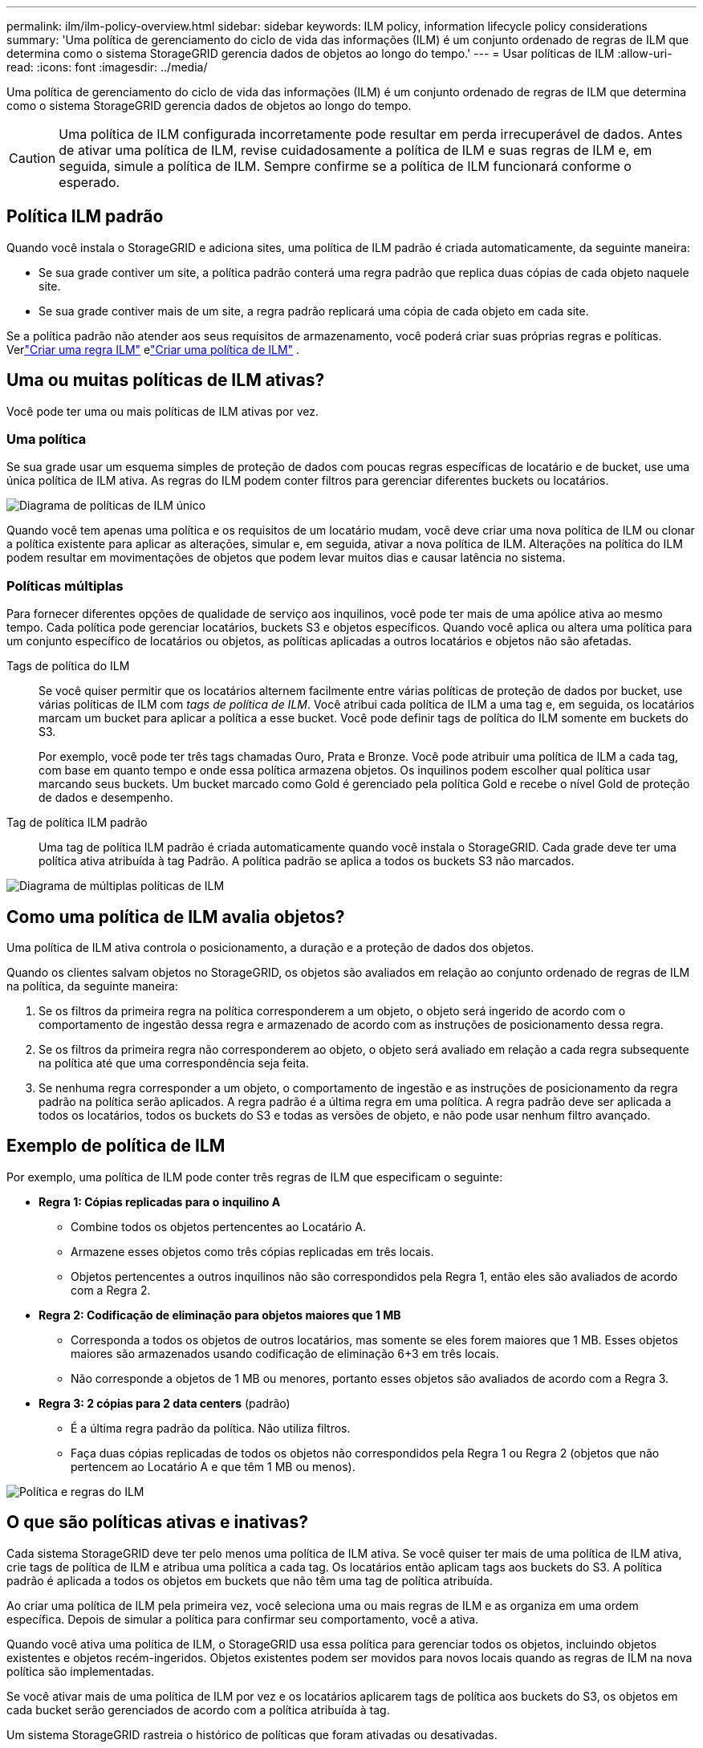 ---
permalink: ilm/ilm-policy-overview.html 
sidebar: sidebar 
keywords: ILM policy, information lifecycle policy considerations 
summary: 'Uma política de gerenciamento do ciclo de vida das informações (ILM) é um conjunto ordenado de regras de ILM que determina como o sistema StorageGRID gerencia dados de objetos ao longo do tempo.' 
---
= Usar políticas de ILM
:allow-uri-read: 
:icons: font
:imagesdir: ../media/


[role="lead"]
Uma política de gerenciamento do ciclo de vida das informações (ILM) é um conjunto ordenado de regras de ILM que determina como o sistema StorageGRID gerencia dados de objetos ao longo do tempo.


CAUTION: Uma política de ILM configurada incorretamente pode resultar em perda irrecuperável de dados.  Antes de ativar uma política de ILM, revise cuidadosamente a política de ILM e suas regras de ILM e, em seguida, simule a política de ILM.  Sempre confirme se a política de ILM funcionará conforme o esperado.



== Política ILM padrão

Quando você instala o StorageGRID e adiciona sites, uma política de ILM padrão é criada automaticamente, da seguinte maneira:

* Se sua grade contiver um site, a política padrão conterá uma regra padrão que replica duas cópias de cada objeto naquele site.
* Se sua grade contiver mais de um site, a regra padrão replicará uma cópia de cada objeto em cada site.


Se a política padrão não atender aos seus requisitos de armazenamento, você poderá criar suas próprias regras e políticas. Verlink:what-ilm-rule-is.html["Criar uma regra ILM"] elink:creating-ilm-policy.html["Criar uma política de ILM"] .



== Uma ou muitas políticas de ILM ativas?

Você pode ter uma ou mais políticas de ILM ativas por vez.



=== Uma política

Se sua grade usar um esquema simples de proteção de dados com poucas regras específicas de locatário e de bucket, use uma única política de ILM ativa.  As regras do ILM podem conter filtros para gerenciar diferentes buckets ou locatários.

image::../media/ilm-policies-single.png[Diagrama de políticas de ILM único]

Quando você tem apenas uma política e os requisitos de um locatário mudam, você deve criar uma nova política de ILM ou clonar a política existente para aplicar as alterações, simular e, em seguida, ativar a nova política de ILM.  Alterações na política do ILM podem resultar em movimentações de objetos que podem levar muitos dias e causar latência no sistema.



=== Políticas múltiplas

Para fornecer diferentes opções de qualidade de serviço aos inquilinos, você pode ter mais de uma apólice ativa ao mesmo tempo.  Cada política pode gerenciar locatários, buckets S3 e objetos específicos.  Quando você aplica ou altera uma política para um conjunto específico de locatários ou objetos, as políticas aplicadas a outros locatários e objetos não são afetadas.

Tags de política do ILM:: Se você quiser permitir que os locatários alternem facilmente entre várias políticas de proteção de dados por bucket, use várias políticas de ILM com _tags de política de ILM_.  Você atribui cada política de ILM a uma tag e, em seguida, os locatários marcam um bucket para aplicar a política a esse bucket.  Você pode definir tags de política do ILM somente em buckets do S3.
+
--
Por exemplo, você pode ter três tags chamadas Ouro, Prata e Bronze.  Você pode atribuir uma política de ILM a cada tag, com base em quanto tempo e onde essa política armazena objetos.  Os inquilinos podem escolher qual política usar marcando seus buckets.  Um bucket marcado como Gold é gerenciado pela política Gold e recebe o nível Gold de proteção de dados e desempenho.

--
Tag de política ILM padrão:: Uma tag de política ILM padrão é criada automaticamente quando você instala o StorageGRID.  Cada grade deve ter uma política ativa atribuída à tag Padrão.  A política padrão se aplica a todos os buckets S3 não marcados.


image::../media/ilm-policies-tags-conceptual.png[Diagrama de múltiplas políticas de ILM]



== Como uma política de ILM avalia objetos?

Uma política de ILM ativa controla o posicionamento, a duração e a proteção de dados dos objetos.

Quando os clientes salvam objetos no StorageGRID, os objetos são avaliados em relação ao conjunto ordenado de regras de ILM na política, da seguinte maneira:

. Se os filtros da primeira regra na política corresponderem a um objeto, o objeto será ingerido de acordo com o comportamento de ingestão dessa regra e armazenado de acordo com as instruções de posicionamento dessa regra.
. Se os filtros da primeira regra não corresponderem ao objeto, o objeto será avaliado em relação a cada regra subsequente na política até que uma correspondência seja feita.
. Se nenhuma regra corresponder a um objeto, o comportamento de ingestão e as instruções de posicionamento da regra padrão na política serão aplicados.  A regra padrão é a última regra em uma política.  A regra padrão deve ser aplicada a todos os locatários, todos os buckets do S3 e todas as versões de objeto, e não pode usar nenhum filtro avançado.




== Exemplo de política de ILM

Por exemplo, uma política de ILM pode conter três regras de ILM que especificam o seguinte:

* *Regra 1: Cópias replicadas para o inquilino A*
+
** Combine todos os objetos pertencentes ao Locatário A.
** Armazene esses objetos como três cópias replicadas em três locais.
** Objetos pertencentes a outros inquilinos não são correspondidos pela Regra 1, então eles são avaliados de acordo com a Regra 2.


* *Regra 2: Codificação de eliminação para objetos maiores que 1 MB*
+
** Corresponda a todos os objetos de outros locatários, mas somente se eles forem maiores que 1 MB.  Esses objetos maiores são armazenados usando codificação de eliminação 6+3 em três locais.
** Não corresponde a objetos de 1 MB ou menores, portanto esses objetos são avaliados de acordo com a Regra 3.


* *Regra 3: 2 cópias para 2 data centers* (padrão)
+
** É a última regra padrão da política.  Não utiliza filtros.
** Faça duas cópias replicadas de todos os objetos não correspondidos pela Regra 1 ou Regra 2 (objetos que não pertencem ao Locatário A e que têm 1 MB ou menos).




image::../media/ilm_policy_and_rules.png[Política e regras do ILM]



== O que são políticas ativas e inativas?

Cada sistema StorageGRID deve ter pelo menos uma política de ILM ativa.  Se você quiser ter mais de uma política de ILM ativa, crie tags de política de ILM e atribua uma política a cada tag.  Os locatários então aplicam tags aos buckets do S3.  A política padrão é aplicada a todos os objetos em buckets que não têm uma tag de política atribuída.

Ao criar uma política de ILM pela primeira vez, você seleciona uma ou mais regras de ILM e as organiza em uma ordem específica.  Depois de simular a política para confirmar seu comportamento, você a ativa.

Quando você ativa uma política de ILM, o StorageGRID usa essa política para gerenciar todos os objetos, incluindo objetos existentes e objetos recém-ingeridos.  Objetos existentes podem ser movidos para novos locais quando as regras de ILM na nova política são implementadas.

Se você ativar mais de uma política de ILM por vez e os locatários aplicarem tags de política aos buckets do S3, os objetos em cada bucket serão gerenciados de acordo com a política atribuída à tag.

Um sistema StorageGRID rastreia o histórico de políticas que foram ativadas ou desativadas.



== Considerações para a criação de uma política de ILM

* Use somente a política fornecida pelo sistema, a política de cópias da Linha de Base 2, em sistemas de teste.  Para o StorageGRID 11.6 e versões anteriores, a regra Fazer 2 cópias nesta política usa o pool de armazenamento Todos os nós de armazenamento, que contém todos os sites.  Se o seu sistema StorageGRID tiver mais de um site, duas cópias de um objeto poderão ser colocadas no mesmo site.
+

NOTE: O pool de armazenamento All Storage Nodes é criado automaticamente durante a instalação do StorageGRID 11.6 e versões anteriores.  Se você atualizar para uma versão posterior do StorageGRID, o pool Todos os nós de armazenamento ainda existirá.  Se você instalar o StorageGRID 11.7 ou posterior como uma nova instalação, o pool Todos os nós de armazenamento não será criado.

* Ao projetar uma nova política, considere todos os diferentes tipos de objetos que podem ser ingeridos em sua grade.  Certifique-se de que a política inclua regras para corresponder e posicionar esses objetos conforme necessário.
* Mantenha a política de ILM o mais simples possível.  Isso evita situações potencialmente perigosas em que os dados do objeto não são protegidos conforme o esperado quando alterações são feitas no sistema StorageGRID ao longo do tempo.
* Certifique-se de que as regras da política estejam na ordem correta.  Quando a política é ativada, objetos novos e existentes são avaliados pelas regras na ordem listada, começando pelo topo.  Por exemplo, se a primeira regra em uma política corresponder a um objeto, esse objeto não será avaliado por nenhuma outra regra.
* A última regra em cada política de ILM é a regra de ILM padrão, que não pode usar nenhum filtro.  Se um objeto não for correspondido por outra regra, a regra padrão controlará onde esse objeto será colocado e por quanto tempo ele será retido.
* Antes de ativar uma nova política, revise quaisquer alterações que a política esteja fazendo no posicionamento de objetos existentes.  Alterar a localização de um objeto existente pode resultar em problemas temporários de recursos quando os novos posicionamentos são avaliados e implementados.

